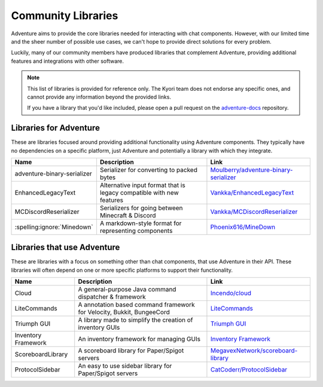 ===================
Community Libraries
===================

Adventure aims to provide the core libraries needed for interacting with chat components. However, with
our limited time and the sheer number of possible use cases, we can't hope to provide direct solutions for every problem.

Luckily, many of our community members have produced libraries that complement Adventure, providing additional features and integrations with other software.

.. note::
    This list of libraries is provided for reference only. The Kyori team does not endorse any specific ones, and cannot provide any information beyond the provided links.

    If you have a library that you'd like included, please open a pull request on the `adventure-docs <https://github.com/KyoriPowered/adventure-docs/>`_ repository.


Libraries for Adventure
-----------------------

These are libraries focused around providing additional functionality using Adventure components.
They typically have no dependencies on a specific platform, just Adventure and potentially a library with which they integrate.

.. Elements in this table should be alphabetized

=========================== =================================================== ====================================================================================================
Name                        Description                                          Link
=========================== =================================================== ====================================================================================================
adventure-binary-serializer Serializer for converting to packed bytes           `Moulberry/adventure-binary-serializer <https://github.com/Moulberry/adventure-binary-serializer/>`_
EnhancedLegacyText          Alternative input format that is legacy compatible  `Vankka/EnhancedLegacyText <https://github.com/Vankka/EnhancedLegacyText>`_
                            with new features
MCDiscordReserializer       Serializers for going between Minecraft & Discord   `Vankka/MCDiscordReserializer <https://github.com/Vankka/MCDiscordReserializer>`_
:spelling:ignore:`Minedown` A markdown-style format for representing components `Phoenix616/MineDown <https://github.com/Phoenix616/MineDown/tree/kyori-adventure>`_
=========================== =================================================== ====================================================================================================

Libraries that use Adventure
----------------------------

These are libraries with a focus on something other than chat components, that use Adventure in their API.
These libraries will often depend on one or more specific platforms to support their functionality.

.. Elements in this table should be alphabetized

=================== ===================================================================== ===================================================
Name                Description                                                           Link
=================== ===================================================================== ===================================================
Cloud               A general-purpose Java command dispatcher & framework                 `Incendo/cloud <https://github.com/Incendo/cloud>`_
LiteCommands        A annotation based command framework for Velocity, Bukkit, BungeeCord `LiteCommands <https://github.com/Rollczi/LiteCommands>`_
Triumph GUI         A library made to simplify the creation of inventory GUIs             `Triumph GUI <https://mf.mattstudios.me/triumph-gui/introduction>`_
Inventory Framework An inventory framework for managing GUIs                              `Inventory Framework <https://github.com/stefvanschie/IF>`_
ScoreboardLibrary   A scoreboard library for Paper/Spigot servers                         `MegavexNetwork/scoreboard-library <https://github.com/MegavexNetwork/scoreboard-library>`_
ProtocolSidebar     An easy to use sidebar library for Paper/Spigot servers               `CatCoderr/ProtocolSidebar <https://github.com/CatCoderr/ProtocolSidebar>`_

=================== ===================================================================== ===================================================
